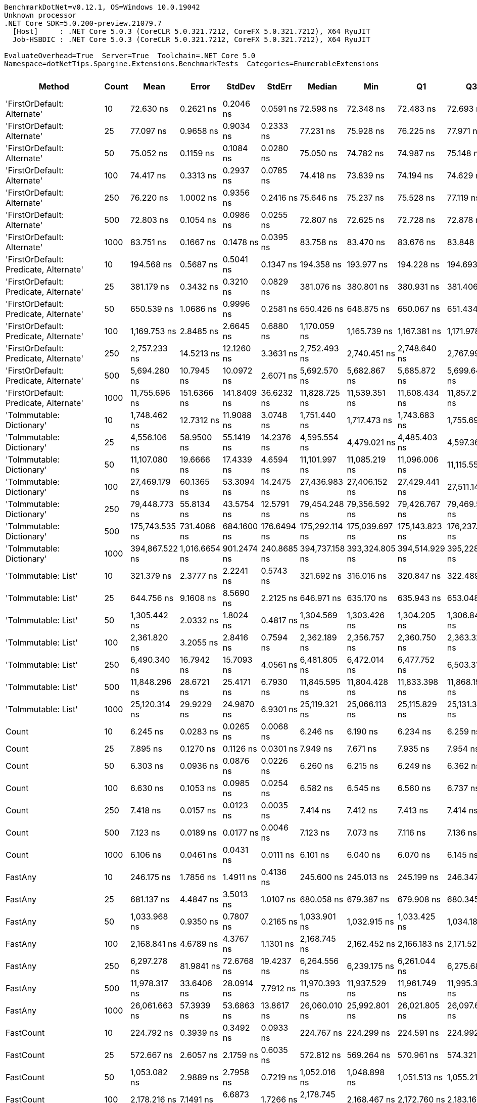 ....
BenchmarkDotNet=v0.12.1, OS=Windows 10.0.19042
Unknown processor
.NET Core SDK=5.0.200-preview.21079.7
  [Host]     : .NET Core 5.0.3 (CoreCLR 5.0.321.7212, CoreFX 5.0.321.7212), X64 RyuJIT
  Job-HSBDIC : .NET Core 5.0.3 (CoreCLR 5.0.321.7212, CoreFX 5.0.321.7212), X64 RyuJIT

EvaluateOverhead=True  Server=True  Toolchain=.NET Core 5.0  
Namespace=dotNetTips.Spargine.Extensions.BenchmarkTests  Categories=EnumerableExtensions  
....
[options="header"]
|===
|                                  Method|  Count|            Mean|          Error|       StdDev|       StdErr|          Median|             Min|              Q1|              Q3|             Max|           Op/s|  CI99.9% Margin|  Iterations|  Kurtosis|  MValue|  Skewness|  Rank|  LogicalGroup|  Baseline|  Code Size|    Gen 0|   Gen 1|  Gen 2|  Allocated
|             'FirstOrDefault: Alternate'|     10|       72.630 ns|      0.2621 ns|    0.2046 ns|    0.0591 ns|       72.598 ns|       72.348 ns|       72.483 ns|       72.693 ns|       73.047 ns|   13,768,508.6|       0.2621 ns|       12.00|    2.2835|   2.000|    0.6342|     7|             *|        No|      248 B|   0.0105|       -|      -|       96 B
|             'FirstOrDefault: Alternate'|     25|       77.097 ns|      0.9658 ns|    0.9034 ns|    0.2333 ns|       77.231 ns|       75.928 ns|       76.225 ns|       77.971 ns|       78.032 ns|   12,970,715.0|       0.9658 ns|       15.00|    0.9908|   2.000|   -0.0693|     8|             *|        No|      248 B|   0.0105|       -|      -|       96 B
|             'FirstOrDefault: Alternate'|     50|       75.052 ns|      0.1159 ns|    0.1084 ns|    0.0280 ns|       75.050 ns|       74.782 ns|       74.987 ns|       75.148 ns|       75.180 ns|   13,324,056.4|       0.1159 ns|       15.00|    3.0400|   2.000|   -0.7837|     8|             *|        No|      248 B|   0.0105|       -|      -|       96 B
|             'FirstOrDefault: Alternate'|    100|       74.417 ns|      0.3313 ns|    0.2937 ns|    0.0785 ns|       74.418 ns|       73.839 ns|       74.194 ns|       74.629 ns|       74.799 ns|   13,437,708.2|       0.3313 ns|       14.00|    1.8272|   2.000|   -0.3572|     8|             *|        No|      248 B|   0.0104|       -|      -|       96 B
|             'FirstOrDefault: Alternate'|    250|       76.220 ns|      1.0002 ns|    0.9356 ns|    0.2416 ns|       75.646 ns|       75.237 ns|       75.528 ns|       77.119 ns|       77.618 ns|   13,119,893.8|       1.0002 ns|       15.00|    1.1780|   2.000|    0.3867|     8|             *|        No|      248 B|   0.0104|       -|      -|       96 B
|             'FirstOrDefault: Alternate'|    500|       72.803 ns|      0.1054 ns|    0.0986 ns|    0.0255 ns|       72.807 ns|       72.625 ns|       72.728 ns|       72.878 ns|       72.998 ns|   13,735,622.0|       0.1054 ns|       15.00|    2.1092|   2.000|    0.0234|     7|             *|        No|      248 B|   0.0104|       -|      -|       96 B
|             'FirstOrDefault: Alternate'|   1000|       83.751 ns|      0.1667 ns|    0.1478 ns|    0.0395 ns|       83.758 ns|       83.470 ns|       83.676 ns|       83.848 ns|       84.001 ns|   11,940,100.6|       0.1667 ns|       14.00|    2.2200|   2.000|   -0.2366|     9|             *|        No|      248 B|   0.0104|       -|      -|       96 B
|  'FirstOrDefault: Predicate, Alternate'|     10|      194.568 ns|      0.5687 ns|    0.5041 ns|    0.1347 ns|      194.358 ns|      193.977 ns|      194.228 ns|      194.693 ns|      195.450 ns|    5,139,599.4|       0.5687 ns|       14.00|    2.0070|   2.000|    0.7549|    13|             *|        No|      417 B|   0.0145|       -|      -|      136 B
|  'FirstOrDefault: Predicate, Alternate'|     25|      381.179 ns|      0.3432 ns|    0.3210 ns|    0.0829 ns|      381.076 ns|      380.801 ns|      380.931 ns|      381.406 ns|      381.739 ns|    2,623,438.6|       0.3432 ns|       15.00|    1.7481|   2.000|    0.5699|    22|             *|        No|      417 B|   0.0148|       -|      -|      136 B
|  'FirstOrDefault: Predicate, Alternate'|     50|      650.539 ns|      1.0686 ns|    0.9996 ns|    0.2581 ns|      650.426 ns|      648.875 ns|      650.067 ns|      651.434 ns|      652.184 ns|    1,537,185.9|       1.0686 ns|       15.00|    1.8334|   2.000|   -0.0151|    28|             *|        No|      417 B|   0.0143|       -|      -|      136 B
|  'FirstOrDefault: Predicate, Alternate'|    100|    1,169.753 ns|      2.8485 ns|    2.6645 ns|    0.6880 ns|    1,170.059 ns|    1,165.739 ns|    1,167.381 ns|    1,171.978 ns|    1,174.501 ns|      854,881.5|       2.8485 ns|       15.00|    1.6438|   2.000|    0.0378|    36|             *|        No|      417 B|   0.0134|       -|      -|      136 B
|  'FirstOrDefault: Predicate, Alternate'|    250|    2,757.233 ns|     14.5213 ns|   12.1260 ns|    3.3631 ns|    2,752.493 ns|    2,740.451 ns|    2,748.640 ns|    2,767.997 ns|    2,775.942 ns|      362,682.4|      14.5213 ns|       13.00|    1.3400|   2.000|    0.1788|    48|             *|        No|      417 B|   0.0114|       -|      -|      136 B
|  'FirstOrDefault: Predicate, Alternate'|    500|    5,694.280 ns|     10.7945 ns|   10.0972 ns|    2.6071 ns|    5,692.570 ns|    5,682.867 ns|    5,685.872 ns|    5,699.644 ns|    5,717.279 ns|      175,614.8|      10.7945 ns|       15.00|    2.4722|   2.000|    0.7652|    56|             *|        No|      417 B|   0.0076|       -|      -|      136 B
|  'FirstOrDefault: Predicate, Alternate'|   1000|   11,755.696 ns|    151.6366 ns|  141.8409 ns|   36.6232 ns|   11,828.725 ns|   11,539.351 ns|   11,608.434 ns|   11,857.216 ns|   11,950.996 ns|       85,065.1|     151.6366 ns|       15.00|    1.4516|   2.000|   -0.4230|    65|             *|        No|      417 B|   0.0153|       -|      -|      136 B
|               'ToImmutable: Dictionary'|     10|    1,748.462 ns|     12.7312 ns|   11.9088 ns|    3.0748 ns|    1,751.440 ns|    1,717.473 ns|    1,743.683 ns|    1,755.692 ns|    1,767.660 ns|      571,931.1|      12.7312 ns|       15.00|    3.7459|   2.000|   -0.9267|    41|             *|        No|      156 B|   0.0801|       -|      -|      736 B
|               'ToImmutable: Dictionary'|     25|    4,556.106 ns|     58.9500 ns|   55.1419 ns|   14.2376 ns|    4,595.554 ns|    4,479.021 ns|    4,485.403 ns|    4,597.366 ns|    4,599.879 ns|      219,485.7|      58.9500 ns|       15.00|    1.2615|   2.000|   -0.5455|    53|             *|        No|      156 B|   0.1831|       -|      -|     1696 B
|               'ToImmutable: Dictionary'|     50|   11,107.080 ns|     19.6666 ns|   17.4339 ns|    4.6594 ns|   11,101.997 ns|   11,085.219 ns|   11,096.006 ns|   11,115.559 ns|   11,152.484 ns|       90,032.7|      19.6666 ns|       14.00|    3.6575|   2.000|    1.1292|    64|             *|        No|      156 B|   0.3510|       -|      -|     3296 B
|               'ToImmutable: Dictionary'|    100|   27,469.179 ns|     60.1365 ns|   53.3094 ns|   14.2475 ns|   27,436.983 ns|   27,406.152 ns|   27,429.441 ns|   27,511.142 ns|   27,561.618 ns|       36,404.4|      60.1365 ns|       14.00|    1.5258|   2.000|    0.5147|    72|             *|        No|      156 B|   0.7019|       -|      -|     6496 B
|               'ToImmutable: Dictionary'|    250|   79,448.773 ns|     55.8134 ns|   43.5754 ns|   12.5791 ns|   79,454.248 ns|   79,356.592 ns|   79,426.767 ns|   79,469.556 ns|   79,535.925 ns|       12,586.7|      55.8134 ns|       12.00|    3.0951|   2.000|   -0.1283|    76|             *|        No|      156 B|   1.7090|       -|      -|    16096 B
|               'ToImmutable: Dictionary'|    500|  175,743.535 ns|    731.4086 ns|  684.1600 ns|  176.6494 ns|  175,292.114 ns|  175,039.697 ns|  175,143.823 ns|  176,237.109 ns|  176,908.765 ns|        5,690.1|     731.4086 ns|       15.00|    1.3489|   2.000|    0.3335|    78|             *|        No|      156 B|   3.4180|       -|      -|    32032 B
|               'ToImmutable: Dictionary'|   1000|  394,867.522 ns|  1,016.6654 ns|  901.2474 ns|  240.8685 ns|  394,737.158 ns|  393,324.805 ns|  394,514.929 ns|  395,228.296 ns|  396,562.207 ns|        2,532.5|   1,016.6654 ns|       14.00|    2.2006|   2.000|    0.2564|    79|             *|        No|      156 B|   6.3477|  0.9766|      -|    64032 B
|                     'ToImmutable: List'|     10|      321.379 ns|      2.3777 ns|    2.2241 ns|    0.5743 ns|      321.692 ns|      316.016 ns|      320.847 ns|      322.489 ns|      324.436 ns|    3,111,592.1|       2.3777 ns|       15.00|    3.1027|   2.000|   -0.8395|    20|             *|        No|      156 B|   0.0572|       -|      -|      528 B
|                     'ToImmutable: List'|     25|      644.756 ns|      9.1608 ns|    8.5690 ns|    2.2125 ns|      646.971 ns|      635.170 ns|      635.943 ns|      653.048 ns|      653.600 ns|    1,550,975.1|       9.1608 ns|       15.00|    0.9475|   2.000|   -0.0648|    28|             *|        No|      156 B|   0.1345|       -|      -|     1248 B
|                     'ToImmutable: List'|     50|    1,305.442 ns|      2.0332 ns|    1.8024 ns|    0.4817 ns|    1,304.569 ns|    1,303.426 ns|    1,304.205 ns|    1,306.846 ns|    1,308.534 ns|      766,023.9|       2.0332 ns|       14.00|    1.6666|   2.000|    0.5635|    38|             *|        No|      156 B|   0.2651|       -|      -|     2448 B
|                     'ToImmutable: List'|    100|    2,361.820 ns|      3.2055 ns|    2.8416 ns|    0.7594 ns|    2,362.189 ns|    2,356.757 ns|    2,360.750 ns|    2,363.323 ns|    2,367.055 ns|      423,402.3|       3.2055 ns|       14.00|    2.2743|   2.000|   -0.1834|    46|             *|        No|      156 B|   0.5264|       -|      -|     4848 B
|                     'ToImmutable: List'|    250|    6,490.340 ns|     16.7942 ns|   15.7093 ns|    4.0561 ns|    6,481.805 ns|    6,472.014 ns|    6,477.752 ns|    6,503.313 ns|    6,517.406 ns|      154,075.1|      16.7942 ns|       15.00|    1.3874|   2.000|    0.3850|    59|             *|        No|      156 B|   1.3046|  0.0229|      -|    12048 B
|                     'ToImmutable: List'|    500|   11,848.296 ns|     28.6721 ns|   25.4171 ns|    6.7930 ns|   11,845.595 ns|   11,804.428 ns|   11,833.398 ns|   11,868.192 ns|   11,891.168 ns|       84,400.3|      28.6721 ns|       14.00|    1.8107|   2.000|    0.0271|    65|             *|        No|      156 B|   2.5940|       -|      -|    24000 B
|                     'ToImmutable: List'|   1000|   25,120.314 ns|     29.9229 ns|   24.9870 ns|    6.9301 ns|   25,119.321 ns|   25,066.113 ns|   25,115.829 ns|   25,131.363 ns|   25,160.983 ns|       39,808.4|      29.9229 ns|       13.00|    2.7205|   2.000|   -0.5633|    69|             *|        No|      156 B|   5.1880|  0.5493|      -|    48048 B
|                                   Count|     10|        6.245 ns|      0.0283 ns|    0.0265 ns|    0.0068 ns|        6.246 ns|        6.190 ns|        6.234 ns|        6.259 ns|        6.289 ns|  160,123,763.1|       0.0283 ns|       15.00|    2.5296|   2.000|   -0.1874|     2|             *|        No|      197 B|        -|       -|      -|          -
|                                   Count|     25|        7.895 ns|      0.1270 ns|    0.1126 ns|    0.0301 ns|        7.949 ns|        7.671 ns|        7.935 ns|        7.954 ns|        7.969 ns|  126,661,943.2|       0.1270 ns|       14.00|    2.5487|   2.000|   -1.2339|     6|             *|        No|      197 B|        -|       -|      -|          -
|                                   Count|     50|        6.303 ns|      0.0936 ns|    0.0876 ns|    0.0226 ns|        6.260 ns|        6.215 ns|        6.249 ns|        6.362 ns|        6.459 ns|  158,646,513.7|       0.0936 ns|       15.00|    1.8124|   2.000|    0.8026|     2|             *|        No|      197 B|        -|       -|      -|          -
|                                   Count|    100|        6.630 ns|      0.1053 ns|    0.0985 ns|    0.0254 ns|        6.582 ns|        6.545 ns|        6.560 ns|        6.737 ns|        6.791 ns|  150,819,931.8|       0.1053 ns|       15.00|    1.4755|   2.000|    0.6533|     3|             *|        No|      197 B|        -|       -|      -|          -
|                                   Count|    250|        7.418 ns|      0.0157 ns|    0.0123 ns|    0.0035 ns|        7.414 ns|        7.412 ns|        7.413 ns|        7.414 ns|        7.452 ns|  134,803,724.3|       0.0157 ns|       12.00|    5.1906|   2.000|    1.8858|     5|             *|        No|      197 B|        -|       -|      -|          -
|                                   Count|    500|        7.123 ns|      0.0189 ns|    0.0177 ns|    0.0046 ns|        7.123 ns|        7.073 ns|        7.116 ns|        7.136 ns|        7.142 ns|  140,396,417.1|       0.0189 ns|       15.00|    4.4611|   2.000|   -1.2552|     4|             *|        No|      197 B|        -|       -|      -|          -
|                                   Count|   1000|        6.106 ns|      0.0461 ns|    0.0431 ns|    0.0111 ns|        6.101 ns|        6.040 ns|        6.070 ns|        6.145 ns|        6.170 ns|  163,762,932.3|       0.0461 ns|       15.00|    1.4650|   2.000|   -0.0352|     1|             *|        No|      197 B|        -|       -|      -|          -
|                                 FastAny|     10|      246.175 ns|      1.7856 ns|    1.4911 ns|    0.4136 ns|      245.600 ns|      245.013 ns|      245.199 ns|      246.347 ns|      249.253 ns|    4,062,151.4|       1.7856 ns|       13.00|    2.4412|   2.000|    1.0777|    17|             *|        No|      407 B|   0.0043|       -|      -|       40 B
|                                 FastAny|     25|      681.137 ns|      4.4847 ns|    3.5013 ns|    1.0107 ns|      680.058 ns|      679.387 ns|      679.908 ns|      680.345 ns|      692.137 ns|    1,468,132.7|       4.4847 ns|       12.00|    8.1304|   2.000|    2.5497|    29|             *|        No|      407 B|   0.0038|       -|      -|       40 B
|                                 FastAny|     50|    1,033.968 ns|      0.9350 ns|    0.7807 ns|    0.2165 ns|    1,033.901 ns|    1,032.915 ns|    1,033.425 ns|    1,034.188 ns|    1,035.636 ns|      967,148.0|       0.9350 ns|       13.00|    2.4723|   2.000|    0.7249|    33|             *|        No|      407 B|   0.0038|       -|      -|       40 B
|                                 FastAny|    100|    2,168.841 ns|      4.6789 ns|    4.3767 ns|    1.1301 ns|    2,168.745 ns|    2,162.452 ns|    2,166.183 ns|    2,171.522 ns|    2,177.953 ns|      461,075.8|       4.6789 ns|       15.00|    2.1962|   2.000|    0.3072|    44|             *|        No|      407 B|   0.0038|       -|      -|       40 B
|                                 FastAny|    250|    6,297.278 ns|     81.9841 ns|   72.6768 ns|   19.4237 ns|    6,264.556 ns|    6,239.175 ns|    6,261.044 ns|    6,275.681 ns|    6,437.447 ns|      158,798.8|      81.9841 ns|       14.00|    2.5346|   2.000|    1.2068|    58|             *|        No|      407 B|        -|       -|      -|       40 B
|                                 FastAny|    500|   11,978.317 ns|     33.6406 ns|   28.0914 ns|    7.7912 ns|   11,970.393 ns|   11,937.529 ns|   11,961.749 ns|   11,995.314 ns|   12,026.546 ns|       83,484.2|      33.6406 ns|       13.00|    1.6647|   2.000|    0.3387|    65|             *|        No|      407 B|        -|       -|      -|       40 B
|                                 FastAny|   1000|   26,061.663 ns|     57.3939 ns|   53.6863 ns|   13.8617 ns|   26,060.010 ns|   25,992.801 ns|   26,021.805 ns|   26,097.627 ns|   26,187.091 ns|       38,370.5|      57.3939 ns|       15.00|    2.6048|   2.000|    0.5780|    70|             *|        No|      407 B|        -|       -|      -|       40 B
|                               FastCount|     10|      224.792 ns|      0.3939 ns|    0.3492 ns|    0.0933 ns|      224.767 ns|      224.299 ns|      224.591 ns|      224.992 ns|      225.617 ns|    4,448,547.0|       0.3939 ns|       14.00|    2.9407|   2.000|    0.6060|    14|             *|        No|      522 B|   0.0043|       -|      -|       40 B
|                               FastCount|     25|      572.667 ns|      2.6057 ns|    2.1759 ns|    0.6035 ns|      572.812 ns|      569.264 ns|      570.961 ns|      574.321 ns|      576.089 ns|    1,746,216.8|       2.6057 ns|       13.00|    1.4827|   2.000|   -0.0775|    26|             *|        No|      522 B|   0.0038|       -|      -|       40 B
|                               FastCount|     50|    1,053.082 ns|      2.9889 ns|    2.7958 ns|    0.7219 ns|    1,052.016 ns|    1,048.898 ns|    1,051.513 ns|    1,055.210 ns|    1,057.538 ns|      949,593.8|       2.9889 ns|       15.00|    1.6077|   2.000|    0.1554|    34|             *|        No|      522 B|   0.0038|       -|      -|       40 B
|                               FastCount|    100|    2,178.216 ns|      7.1491 ns|    6.6873 ns|    1.7266 ns|    2,178.745 ns|    2,168.467 ns|    2,172.760 ns|    2,183.161 ns|    2,190.401 ns|      459,091.3|       7.1491 ns|       15.00|    1.6925|   2.000|    0.1473|    44|             *|        No|      522 B|   0.0038|       -|      -|       40 B
|                               FastCount|    250|    5,641.030 ns|     55.9320 ns|   52.3188 ns|   13.5087 ns|    5,654.142 ns|    5,517.767 ns|    5,650.664 ns|    5,670.552 ns|    5,692.088 ns|      177,272.6|      55.9320 ns|       15.00|    3.3965|   2.000|   -1.3683|    56|             *|        No|      522 B|        -|       -|      -|       40 B
|                               FastCount|    500|   11,802.223 ns|     22.8508 ns|   21.3747 ns|    5.5189 ns|   11,797.476 ns|   11,774.339 ns|   11,785.565 ns|   11,814.418 ns|   11,840.041 ns|       84,729.8|      22.8508 ns|       15.00|    1.7777|   2.000|    0.4880|    65|             *|        No|      522 B|        -|       -|      -|       40 B
|                               FastCount|   1000|   26,578.343 ns|     37.7510 ns|   35.3123 ns|    9.1176 ns|   26,581.558 ns|   26,491.965 ns|   26,555.743 ns|   26,601.149 ns|   26,633.258 ns|       37,624.6|      37.7510 ns|       15.00|    3.1032|   2.000|   -0.6289|    71|             *|        No|      522 B|        -|       -|      -|       40 B
|                             FirstOrNull|     10|      129.847 ns|      0.1243 ns|    0.1163 ns|    0.0300 ns|      129.893 ns|      129.604 ns|      129.777 ns|      129.945 ns|      129.971 ns|    7,701,397.4|       0.1243 ns|       15.00|    2.0078|   2.000|   -0.6411|    11|             *|        No|      441 B|   0.0217|       -|      -|      200 B
|                             FirstOrNull|     25|      239.253 ns|      2.4336 ns|    2.2764 ns|    0.5878 ns|      240.467 ns|      234.989 ns|      238.378 ns|      240.622 ns|      240.853 ns|    4,179,678.1|       2.4336 ns|       15.00|    1.9915|   2.000|   -0.9855|    16|             *|        No|      441 B|   0.0348|       -|      -|      320 B
|                             FirstOrNull|     50|      406.751 ns|      5.0748 ns|    4.7470 ns|    1.2257 ns|      405.231 ns|      400.961 ns|      402.514 ns|      411.414 ns|      412.389 ns|    2,458,507.3|       5.0748 ns|       15.00|    0.9994|   2.000|    0.0282|    23|             *|        No|      441 B|   0.0572|       -|      -|      520 B
|                             FirstOrNull|    100|      744.857 ns|      9.9566 ns|    9.3134 ns|    2.4047 ns|      740.681 ns|      736.289 ns|      736.714 ns|      756.282 ns|      757.016 ns|    1,342,539.4|       9.9566 ns|       15.00|    1.1225|   2.000|    0.3592|    30|             *|        No|      441 B|   0.1001|       -|      -|      920 B
|                             FirstOrNull|    250|    1,825.986 ns|      3.7781 ns|    2.9497 ns|    0.8515 ns|    1,826.798 ns|    1,818.339 ns|    1,825.901 ns|    1,827.231 ns|    1,829.757 ns|      547,649.4|       3.7781 ns|       12.00|    4.0960|   2.000|   -1.3171|    42|             *|        No|      441 B|   0.2327|       -|      -|     2120 B
|                             FirstOrNull|    500|    3,583.322 ns|     23.3795 ns|   21.8692 ns|    5.6466 ns|    3,590.349 ns|    3,506.814 ns|    3,585.213 ns|    3,591.821 ns|    3,596.607 ns|      279,070.6|      23.3795 ns|       15.00|   10.0104|   2.000|   -2.8118|    51|             *|        No|      441 B|   0.4501|       -|      -|     4120 B
|                             FirstOrNull|   1000|    6,857.848 ns|     91.6744 ns|   85.7523 ns|   22.1412 ns|    6,796.751 ns|    6,780.214 ns|    6,786.926 ns|    6,956.748 ns|    6,965.598 ns|      145,818.3|      91.6744 ns|       15.00|    1.0302|   2.000|    0.3555|    60|             *|        No|      441 B|   0.8774|       -|      -|     8120 B
|                              StartsWith|     10|       75.309 ns|      0.1611 ns|    0.1507 ns|    0.0389 ns|       75.307 ns|       75.016 ns|       75.225 ns|       75.420 ns|       75.499 ns|   13,278,609.3|       0.1611 ns|       15.00|    2.0244|   2.000|   -0.5487|     8|             *|        No|      596 B|   0.0070|       -|      -|       64 B
|                              StartsWith|     25|      150.708 ns|      0.1612 ns|    0.1508 ns|    0.0389 ns|      150.673 ns|      150.465 ns|      150.631 ns|      150.804 ns|      150.983 ns|    6,635,364.3|       0.1612 ns|       15.00|    1.9860|   2.000|    0.3611|    12|             *|        No|      596 B|   0.0069|       -|      -|       64 B
|                              StartsWith|     50|      288.300 ns|      1.7718 ns|    1.6574 ns|    0.4279 ns|      288.032 ns|      286.511 ns|      286.860 ns|      288.993 ns|      291.692 ns|    3,468,612.0|       1.7718 ns|       15.00|    2.1717|   2.000|    0.6863|    19|             *|        No|      596 B|   0.0067|       -|      -|       64 B
|                              StartsWith|    100|      515.168 ns|      1.9675 ns|    1.8404 ns|    0.4752 ns|      513.934 ns|      513.255 ns|      513.668 ns|      516.622 ns|      519.058 ns|    1,941,114.5|       1.9675 ns|       15.00|    1.8438|   2.000|    0.5279|    25|             *|        No|      596 B|   0.0067|       -|      -|       64 B
|                              StartsWith|    250|    1,261.075 ns|      1.1961 ns|    1.0603 ns|    0.2834 ns|    1,260.803 ns|    1,259.653 ns|    1,260.455 ns|    1,261.413 ns|    1,263.510 ns|      792,973.9|       1.1961 ns|       14.00|    2.6729|   2.000|    0.8084|    37|             *|        No|      596 B|   0.0057|       -|      -|       64 B
|                              StartsWith|    500|    2,699.507 ns|     35.7605 ns|   33.4504 ns|    8.6369 ns|    2,696.105 ns|    2,657.772 ns|    2,669.495 ns|    2,730.859 ns|    2,748.462 ns|      370,438.0|      35.7605 ns|       15.00|    1.1713|   2.000|    0.0702|    47|             *|        No|      596 B|   0.0038|       -|      -|       64 B
|                              StartsWith|   1000|    5,303.525 ns|     19.9754 ns|   18.6850 ns|    4.8244 ns|    5,303.471 ns|    5,264.917 ns|    5,291.954 ns|    5,315.838 ns|    5,332.731 ns|      188,553.8|      19.9754 ns|       15.00|    2.2544|   2.000|   -0.2923|    54|             *|        No|      596 B|        -|       -|      -|       64 B
|                 StructuralSequenceEqual|     10|      125.865 ns|      0.1959 ns|    0.1832 ns|    0.0473 ns|      125.889 ns|      125.554 ns|      125.711 ns|      125.999 ns|      126.132 ns|    7,945,033.0|       0.1959 ns|       15.00|    1.5948|   2.000|   -0.1429|    10|             *|        No|      634 B|   0.0069|       -|      -|       64 B
|                 StructuralSequenceEqual|     25|      234.936 ns|      0.2770 ns|    0.2455 ns|    0.0656 ns|      234.838 ns|      234.678 ns|      234.719 ns|      235.104 ns|      235.376 ns|    4,256,480.9|       0.2770 ns|       14.00|    1.4415|   2.000|    0.3900|    15|             *|        No|      634 B|   0.0069|       -|      -|       64 B
|                 StructuralSequenceEqual|     50|      434.409 ns|      1.2859 ns|    1.1399 ns|    0.3047 ns|      434.474 ns|      433.200 ns|      433.321 ns|      434.778 ns|      436.397 ns|    2,301,976.1|       1.2859 ns|       14.00|    1.6866|   2.000|    0.4474|    24|             *|        No|      634 B|   0.0067|       -|      -|       64 B
|                 StructuralSequenceEqual|    100|      856.616 ns|      1.4337 ns|    1.3411 ns|    0.3463 ns|      856.299 ns|      854.794 ns|      855.702 ns|      857.826 ns|      859.395 ns|    1,167,383.6|       1.4337 ns|       15.00|    1.9714|   2.000|    0.4991|    32|             *|        No|      634 B|   0.0067|       -|      -|       64 B
|                 StructuralSequenceEqual|    250|    2,070.894 ns|      1.7306 ns|    1.5341 ns|    0.4100 ns|    2,070.562 ns|    2,068.190 ns|    2,069.919 ns|    2,071.682 ns|    2,073.713 ns|      482,883.3|       1.7306 ns|       14.00|    2.0534|   2.000|    0.2303|    43|             *|        No|      634 B|   0.0038|       -|      -|       64 B
|                 StructuralSequenceEqual|    500|    4,323.936 ns|      9.5419 ns|    8.9255 ns|    2.3045 ns|    4,323.227 ns|    4,307.553 ns|    4,317.585 ns|    4,330.050 ns|    4,339.282 ns|      231,270.8|       9.5419 ns|       15.00|    1.9147|   2.000|   -0.1291|    52|             *|        No|      634 B|        -|       -|      -|       64 B
|                 StructuralSequenceEqual|   1000|    8,345.089 ns|     24.5885 ns|   23.0001 ns|    5.9386 ns|    8,342.424 ns|    8,316.759 ns|    8,329.839 ns|    8,355.263 ns|    8,392.996 ns|      119,831.0|      24.5885 ns|       15.00|    2.5640|   2.000|    0.7883|    61|             *|        No|      634 B|        -|       -|      -|       64 B
|                       ToDelimitedString|     10|    1,428.849 ns|      4.0071 ns|    3.5522 ns|    0.9494 ns|    1,428.404 ns|    1,422.923 ns|    1,426.277 ns|    1,432.095 ns|    1,434.894 ns|      699,864.0|       4.0071 ns|       14.00|    1.6892|   2.000|    0.0958|    39|             *|        No|      406 B|   0.4101|       -|      -|     3768 B
|                       ToDelimitedString|     25|    3,267.673 ns|      2.6900 ns|    2.3846 ns|    0.6373 ns|    3,267.571 ns|    3,264.039 ns|    3,265.604 ns|    3,269.106 ns|    3,272.589 ns|      306,028.2|       2.6900 ns|       14.00|    2.1031|   2.000|    0.2312|    50|             *|        No|      406 B|   0.9499|       -|      -|     8752 B
|                       ToDelimitedString|     50|    6,052.215 ns|     16.0767 ns|   12.5516 ns|    3.6233 ns|    6,048.090 ns|    6,042.732 ns|    6,045.509 ns|    6,052.611 ns|    6,088.251 ns|      165,228.8|      16.0767 ns|       12.00|    5.7585|   2.000|    1.9025|    57|             *|        No|      406 B|   1.8616|  0.0229|      -|    17048 B
|                       ToDelimitedString|    100|   12,267.115 ns|    145.3725 ns|  135.9815 ns|   35.1103 ns|   12,205.453 ns|   12,118.259 ns|   12,137.427 ns|   12,400.713 ns|   12,431.146 ns|       81,518.8|     145.3725 ns|       15.00|    0.9414|   2.000|    0.0867|    66|             *|        No|      406 B|   3.8147|  0.0458|      -|    33648 B
|                       ToDelimitedString|    250|   29,344.627 ns|     39.5767 ns|   37.0201 ns|    9.5586 ns|   29,344.164 ns|   29,280.739 ns|   29,323.302 ns|   29,378.580 ns|   29,404.665 ns|       34,077.8|      39.5767 ns|       15.00|    1.7085|   2.000|    0.0060|    73|             *|        No|      406 B|   9.3994|  0.3967|      -|    83448 B
|                       ToDelimitedString|    500|   56,926.279 ns|    693.3050 ns|  648.5180 ns|  167.4466 ns|   56,442.212 ns|   56,313.812 ns|   56,402.206 ns|   57,684.790 ns|   57,759.882 ns|       17,566.6|     693.3050 ns|       15.00|    1.0413|   2.000|    0.3524|    75|             *|        No|      406 B|  17.7002|  1.5869|      -|   162448 B
|                       ToDelimitedString|   1000|  116,588.714 ns|    344.4747 ns|  305.3679 ns|   81.6130 ns|  116,635.278 ns|  116,038.770 ns|  116,403.183 ns|  116,791.495 ns|  117,097.119 ns|        8,577.2|     344.4747 ns|       14.00|    1.9637|   2.000|   -0.1638|    77|             *|        No|      406 B|  34.1797|       -|      -|   320520 B
|                            ToDictionary|     10|      334.155 ns|      6.6664 ns|    9.9780 ns|    1.8217 ns|      337.995 ns|      317.420 ns|      328.075 ns|      341.566 ns|      344.858 ns|    2,992,623.4|       6.6664 ns|       30.00|    1.9206|   2.222|   -0.7513|    21|             *|        No|     1141 B|   0.0482|       -|      -|      440 B
|                            ToDictionary|     25|      768.950 ns|      1.1473 ns|    1.0732 ns|    0.2771 ns|      768.734 ns|      767.396 ns|      768.236 ns|      769.730 ns|      771.211 ns|    1,300,474.1|       1.1473 ns|       15.00|    2.1456|   2.000|    0.3726|    31|             *|        No|     1141 B|   0.1020|       -|      -|      944 B
|                            ToDictionary|     50|    1,505.068 ns|      7.4490 ns|    6.6034 ns|    1.7648 ns|    1,505.221 ns|    1,495.449 ns|    1,499.545 ns|    1,509.195 ns|    1,519.953 ns|      664,421.8|       7.4490 ns|       14.00|    2.4719|   2.000|    0.5219|    40|             *|        No|     1141 B|   0.1965|       -|      -|     1784 B
|                            ToDictionary|    100|    3,183.531 ns|      6.0330 ns|    5.3481 ns|    1.4293 ns|    3,183.995 ns|    3,175.180 ns|    3,180.624 ns|    3,186.651 ns|    3,192.225 ns|      314,116.6|       6.0330 ns|       14.00|    1.9231|   2.000|   -0.1222|    49|             *|        No|     1141 B|   0.3395|       -|      -|     3128 B
|                            ToDictionary|    250|    9,181.355 ns|      8.3941 ns|    7.8518 ns|    2.0273 ns|    9,182.692 ns|    9,164.594 ns|    9,176.287 ns|    9,187.106 ns|    9,192.996 ns|      108,916.4|       8.3941 ns|       15.00|    2.2383|   2.000|   -0.2772|    62|             *|        No|     1141 B|   0.9155|       -|      -|     8336 B
|                            ToDictionary|    500|   21,360.053 ns|     26.9287 ns|   25.1891 ns|    6.5038 ns|   21,358.975 ns|   21,321.735 ns|   21,342.943 ns|   21,375.119 ns|   21,402.921 ns|       46,816.4|      26.9287 ns|       15.00|    1.8935|   2.000|    0.0543|    67|             *|        No|     1141 B|   1.5869|  0.0305|      -|    14720 B
|                            ToDictionary|   1000|   47,683.892 ns|    150.5684 ns|  140.8418 ns|   36.3652 ns|   47,699.927 ns|   47,525.684 ns|   47,551.093 ns|   47,782.736 ns|   47,913.629 ns|       20,971.4|     150.5684 ns|       15.00|    1.4947|   2.000|    0.3521|    74|             *|        No|     1141 B|   3.4180|       -|      -|    31016 B
|                            ToLinkedList|     10|      276.591 ns|      3.0277 ns|    2.8321 ns|    0.7312 ns|      275.825 ns|      272.129 ns|      275.608 ns|      279.370 ns|      280.346 ns|    3,615,447.5|       3.0277 ns|       15.00|    1.6566|   2.000|   -0.1242|    18|             *|        No|      171 B|   0.0606|       -|      -|      560 B
|                            ToLinkedList|     25|      589.648 ns|      0.6167 ns|    0.5149 ns|    0.1428 ns|      589.675 ns|      588.885 ns|      589.375 ns|      589.936 ns|      590.881 ns|    1,695,927.5|       0.6167 ns|       13.00|    3.1606|   2.000|    0.6707|    27|             *|        No|      171 B|   0.1383|       -|      -|     1280 B
|                            ToLinkedList|     50|    1,078.626 ns|      2.4619 ns|    2.3029 ns|    0.5946 ns|    1,078.882 ns|    1,074.809 ns|    1,077.348 ns|    1,080.002 ns|    1,082.172 ns|      927,105.8|       2.4619 ns|       15.00|    1.8172|   2.000|   -0.1617|    35|             *|        No|      171 B|   0.2689|       -|      -|     2480 B
|                            ToLinkedList|    100|    2,242.332 ns|     44.8558 ns|   69.8350 ns|   12.3452 ns|    2,282.219 ns|    2,133.156 ns|    2,138.810 ns|    2,294.184 ns|    2,300.637 ns|      445,964.2|      44.8558 ns|       32.00|    1.6555|   2.667|   -0.7664|    45|             *|        No|      171 B|   0.5302|  0.0038|      -|     4880 B
|                            ToLinkedList|    250|    5,421.636 ns|     19.3377 ns|   17.1423 ns|    4.5815 ns|    5,422.762 ns|    5,401.305 ns|    5,406.831 ns|    5,430.472 ns|    5,454.475 ns|      184,446.2|      19.3377 ns|       14.00|    1.8513|   2.000|    0.3999|    55|             *|        No|      171 B|   1.3123|  0.0305|      -|    12080 B
|                            ToLinkedList|    500|   10,850.276 ns|     11.1550 ns|    9.8887 ns|    2.6429 ns|   10,851.103 ns|   10,833.690 ns|   10,847.915 ns|   10,856.588 ns|   10,865.309 ns|       92,163.6|      11.1550 ns|       14.00|    1.9203|   2.000|   -0.4381|    63|             *|        No|      171 B|   2.5940|  0.1373|      -|    24080 B
|                            ToLinkedList|   1000|   23,291.705 ns|    464.3747 ns|  801.0235 ns|  129.9432 ns|   23,667.508 ns|   21,869.250 ns|   23,251.273 ns|   23,813.000 ns|   24,294.385 ns|       42,933.7|     464.3747 ns|       38.00|    2.2806|   2.000|   -1.0318|    68|             *|        No|      171 B|   5.1880|       -|      -|    48080 B
|===

